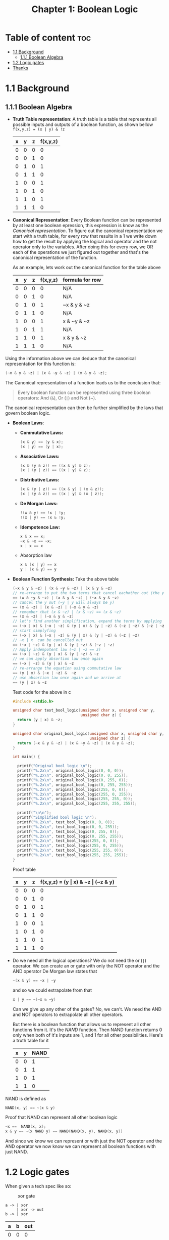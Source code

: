 #+title: Chapter 1: Boolean Logic
#+auto_tangle: t

* Table of content :toc:
- [[#11-background][1.1 Background]]
  - [[#111-boolean-algebra][1.1.1 Boolean Algebra]]
- [[#12-logic-gates][1.2 Logic gates]]
- [[#thanks][Thanks]]

* 1.1 Background
** 1.1.1 Boolean Algebra
- *Truth Table representation*:
   A truth table is a table that represents all possible inputs and outputs of a boolean function, as shown bellow ~f(x,y,z) = (x | y) & !z~


        | x | y | z | f(x,y,z) |
        |---+---+---+----------|
        | 0 | 0 | 0 |        0 |
        | 0 | 0 | 1 |        0 |
        | 0 | 1 | 0 |        1 |
        | 0 | 1 | 1 |        0 |
        | 1 | 0 | 0 |        1 |
        | 1 | 0 | 1 |        0 |
        | 1 | 1 | 0 |        1 |
        | 1 | 1 | 1 |        0 |


- *Canonical Representation*:
  Every Boolean function can be represented by at least one boolean epression, this expression is know as the /Canonical representation/. To figure out the canonical representation we start with a truth table, for every row that results in a 1 we write down how to get the result by applying the logical and operator and the not operator only to the variables.
  After doing this for every row, we OR each of the operations we just figured out together and that's the canonical representation of the function.

  As an example, lets work out the canonical function for the table above


        | x | y | z | f(x,y,z) | formula for row |
        |---+---+---+----------+-----------------|
        | 0 | 0 | 0 |        0 | N/A             |
        | 0 | 0 | 1 |        0 | N/A             |
        | 0 | 1 | 0 |        1 | ~x & y & ~z     |
        | 0 | 1 | 1 |        0 | N/A             |
        | 1 | 0 | 0 |        1 | x & ~y & ~z     |
        | 1 | 0 | 1 |        1 | N/A             |
        | 1 | 1 | 0 |        1 | x & y & ~z      |
        | 1 | 1 | 1 |        0 | N/A             |

Using the information above we can deduce that the canonical representation for this function is:
#+begin_src c
(~x & y & ~z) | (x & ~y & ~z) | (x & y & ~z);
#+end_src

The Canonical representation of a function leads us to the conclusion that:
#+begin_quote
Every boolean function can be represented using three boolean operators: And (~&~), Or (~|~) and Not (~).
#+end_quote


The canonical representation can then be further simplified by the laws that govern boolean logic.

- *Boolean Laws*:
  - *Commutative Laws:*
    #+begin_src c
    (x & y) == (y & x);
    (x | y) == (y | x);
    #+end_src
  - *Associative Laws:*
    #+begin_src c
    (x & (y & z)) == ((x & y) & z);
    (x | (y | z)) == ((x | y) & z);
    #+end_src
  - *Distributive Laws:*
    #+begin_src c
    (x & (y | z)) == ((x & y) | (x & z));
    (x | (y & z)) == ((x | y) & (x | z));
    #+end_src
  - *De Morgan Laws:*
    #+begin_src c
    !(x & y) == !x | !y;
    !(x | y) == !x & !y;
    #+end_src
  - *Idempotence Law:*
    #+begin_src c
    x & x == x;
    ~x & ~x == ~x;
    x | x == x
    #+end_src
  - Absorption law
    #+begin_src c
    x & (x | y) == x
    y | (x & y) == y
    #+end_src


- *Boolean Function Synthesis:*
  Take the above table
    #+begin_src c
    (~x & y & ~z) | (x & ~y & ~z) | (x & y & ~z)
    // re-arrange to put the two terms that cancel eachother out (the y cancels itself) first
    == (x & ~y & ~z) | (x & y & ~z) | (~x & y & ~z)
    // cancel the y out (~y | y will always be y)
    == (x & ~z) | (x & ~z) | (~x & y & ~z)
    // remember that (x & ~z) | (x & ~z) == (x & ~z)
    == (x & ~z) | (~x & y & ~z)
    // let's find another simplification, expand the terms by applying associative law
    == (~x | x) & (~x | ~z) & (y | x) & (y | ~z) & (~z | ~z) & (~z | ~z) & (~z | ~z)
    // start simplyfing
    == (~x | x) & (~x | ~z) & (y | x) & (y | ~z) & (~z | ~z)
    // ~x | x  can be cancelled out
    == (~x | ~z) & (y | x) & (y | ~z) & (~z | ~z)
    // Apply indempotent law (~z | ~z == z)
    == (~x | ~z) & (y | x) & (y | ~z) & ~z
    // we can apply absortion law once again
    == (~x | ~z) & (y | x) & ~z
    // re-arrange the equation using commutative law
    == (y | x) & (~x | ~z) &  ~z
    // use absortion law once again and we arrive at
    == (y | x) & ~z
    #+end_src
    Test code for the above in c
    #+begin_src c :tangle test_bool_logic.c :auto-tangle t
#include <stdio.h>

unsigned char test_bool_logic(unsigned char x, unsigned char y,
                              unsigned char z) {
  return (y | x) & ~z;
}

unsigned char original_bool_logic(unsigned char x, unsigned char y,
                                  unsigned char z) {
  return (~x & y & ~z) | (x & ~y & ~z) | (x & y & ~z);
}

int main() {

  printf("Original bool logic \n");
  printf("%.2x\n", original_bool_logic(0, 0, 0));
  printf("%.2x\n", original_bool_logic(0, 0, 255));
  printf("%.2x\n", original_bool_logic(0, 255, 0));
  printf("%.2x\n", original_bool_logic(0, 255, 255));
  printf("%.2x\n", original_bool_logic(255, 0, 0));
  printf("%.2x\n", original_bool_logic(255, 0, 255));
  printf("%.2x\n", original_bool_logic(255, 255, 0));
  printf("%.2x\n", original_bool_logic(255, 255, 255));

  printf("\n\n");
  printf("Simplified bool logic \n");
  printf("%.2x\n", test_bool_logic(0, 0, 0));
  printf("%.2x\n", test_bool_logic(0, 0, 255));
  printf("%.2x\n", test_bool_logic(0, 255, 0));
  printf("%.2x\n", test_bool_logic(0, 255, 255));
  printf("%.2x\n", test_bool_logic(255, 0, 0));
  printf("%.2x\n", test_bool_logic(255, 0, 255));
  printf("%.2x\n", test_bool_logic(255, 255, 0));
  printf("%.2x\n", test_bool_logic(255, 255, 255));
}
    #+end_src
    Proof table

        | x | y | z | f(x,y,z) = (y \vert x) & ~z \vert (~z & y) |
        |---+---+---+------------------------------------|
        | 0 | 0 | 0 |                                  0 |
        | 0 | 0 | 1 |                                  0 |
        | 0 | 1 | 0 |                                  1 |
        | 0 | 1 | 1 |                                  0 |
        | 1 | 0 | 0 |                                  1 |
        | 1 | 0 | 1 |                                  0 |
        | 1 | 1 | 0 |                                  1 |
        | 1 | 1 | 1 |                                  0 |


- Do we need all the logical operations?
  We do not need the or (~|~) operator. We can create an or gate with only the NOT operator and the AND operator
  De Morgan law states that
  #+begin_src c
  ~(x & y) == ~x | ~y
  #+end_src
  and so we could extrapolate from that
  #+begin_src c
  x | y == ~(~x & ~y)
  #+end_src

  Can we give up any other of the gates? No, we can't. We need the AND and NOT operators to extrapolate all other operators.

  But there is a boolean function that allows us to represent all other functions from it. It's the /NAND/ function. Then NAND function returns 0 only when both of it's inputs are 1, and 1 for all other possibilities. Here's a truth table for it
 | x | y | NAND |
 |---+---+------|
 | 0 | 0 |    1 |
 | 0 | 1 |    1 |
 | 1 | 0 |    1 |
 | 1 | 1 |    0 |

NAND is defined as
#+begin_src c
NAND(x, y) == ~(x & y)
#+end_src

Proof that NAND can represent all other boolean logic

#+begin_src c
~x ==  NAND(x, x);
x & y == ~(x NAND y) == NAND(NAND(x, y), NAND(x, y))
#+end_src
And since we know we can represent or with just the NOT operator and the AND operator we now know we can represent all boolean functions with just NAND.
* 1.2 Logic gates
When given a tech spec like so:
#+CAPTION: xor gate
[[./imgs/lecture_1_4_xor_gate.png]]
#+begin_src asci
a -> | xor
     | xor -> out
b -> | xor
#+end_src
| a | b | out |
|---+---+-----|
| 0 | 0 |   0 |
| 0 | 1 |   1 |
| 1 | 0 |   1 |
| 1 | 1 |   0 |

To design a gate using HDL the general structure is
#+begin_src hdl
/** Xor gate: out = (a And Not(b)) Or (Not(a) And b)) */
CHIP Xor {
  IN a, b;
  OUT out;

  PARTS:
  // Implementation misssing
}
#+end_src
The first line is documentation. This can be whatever you want it to be but it should describe what the gate does. Should contain: name of chip, name of it's inputs and outputs.
Usually the chip name, inputs and outputs are not determined by the person writing the HDL file, it is usually given to them.
The design of the chip happens under the PARTS section. A person designing these chips have to wear two hats, a hat for the interface (he does not design but needs to be aware of it) and the hat of the implementation designer.

Let's assume that we've been given the implementation for the And, Or, and Not gate, how do we implement the above
We start by synthesizing the boolean logic which states that ~a AND NOT(b) OR (NOT(a) AND B)~.
We then think about a logic diagram that describes the above like so
[[./imgs/lecture_1_4_derivation_xor_logic_gate_diagram.png]]
let's draw the boundary of the diagram (the user's view of the gate, aka the interface)
[[./imgs/lecture_1_4_derivation_xor_logic_gate_diagram_interface.png]]
Notice that the ~a~ signal and ~b~ signal are being sent to two destinations, the AND gate and the NOT gate. In general, when writing a HDL diagram we can copy a signal and dispatch it to many different destinations. This is called fan-out, and you can have as many fan-outs as desired in HDL diagrams.
The next step here is to name each of the connections in our diagram
[[./imgs/lecture_1_4_derivation_xor_logic_gate_diagram_interface_named_interanl_conections.png]]
With that we can implement this diagram with HDL.
Here's our HDL stub file, let's focus on the implementation. We begin by describing one chip at a time that makes up the gate we are trying to construct. To do so, we write a single HDL statement that describes the chip along with all it's connections
#+begin_src hdl :tangle ../projects/1/Xor.hdl
/** Xor gate: out = (a And Not(b)) Or (Not(a) And b)) */
CHIP Xor {
  IN a, b;
  OUT out;

  PARTS:
  Not (in=a, out=nota);
  Not (in=b, out=notb);
  And (a=a, b=notb, out=aAndNotb);
  And (a=nota, b=b, out notaAndb);
  Or (a=aAndNotb, b=notaAndb, out=out);
}
#+end_src

* Thanks
Thank you to Raquel for the help on boolean logic and pointing out the absorption law that governs boolean logic

